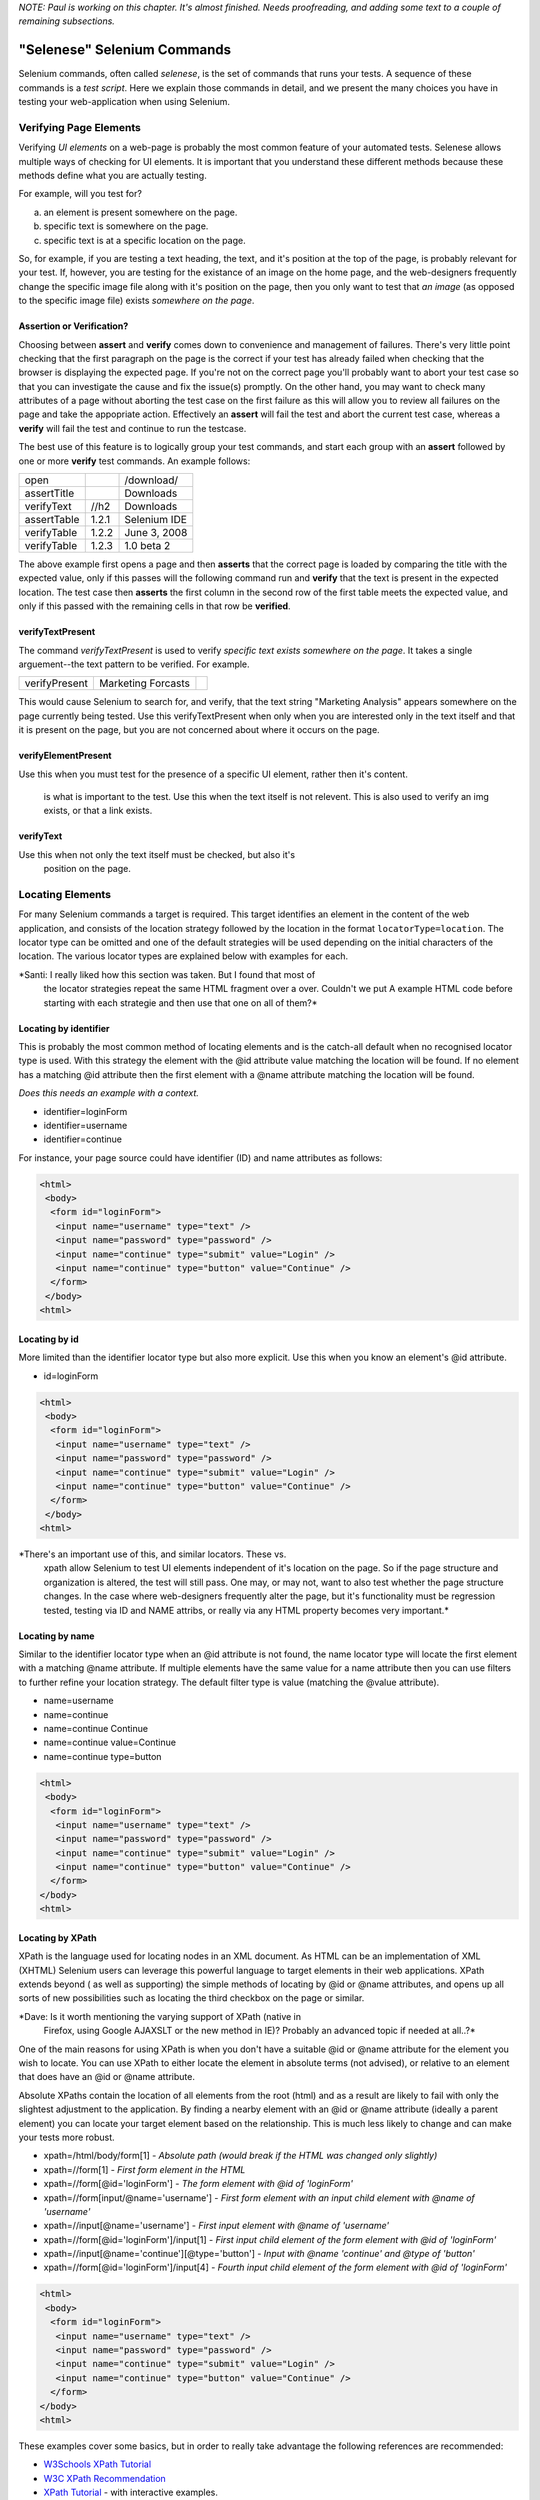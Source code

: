 .. _chapter04-reference:

*NOTE:  Paul is working on this chapter.  It's almost finished.  Needs proofreading, and adding some text to a couple of remaining subsections.*

"Selenese" Selenium Commands 
=============================
Selenium commands, often called *selenese*, is the set of commands that runs your tests.  A sequence of these commands is a *test script*.  Here we explain those commands in detail, and we present the many choices you have in testing your web-application when using Selenium.


Verifying Page Elements
-----------------------------------
Verifying *UI elements* on a web-page is probably the most common feature of your automated tests.  Selenese allows multiple ways of checking for UI elements.  It is important that you understand these different methods because these methods define what you are actually testing.

For example, will you test for?

a) an element is present somewhere on the page.
b) specific text is somewhere on the page.
c) specific text is at a specific location on the page.

So, for example, if you are testing a text heading, the text, and it's position at the top of the page, is probably relevant for your test.  If, however, you are testing for the existance of an image on the home page, and the web-designers frequently change the specific image file along with it's position on the page, then you only want to test that *an image* (as opposed to the specific image file) exists *somewhere on the page*.
   
   
Assertion or Verification? 
~~~~~~~~~~~~~~~~~~~~~~~~~~

Choosing between **assert** and **verify** comes down to convenience and 
management of failures. There's very little point checking that the first 
paragraph on the page is the correct if your test has already failed when 
checking that the browser is displaying the expected page. If you're not on 
the correct page you'll probably want to abort your test case so that you can 
investigate the cause and fix the issue(s) promptly. On the other hand, you 
may want to check many attributes of a page without aborting the test case on 
the first failure as this will allow you to review all failures on the page 
and take the appopriate action. Effectively an **assert** will fail the test 
and abort the current test case, whereas a **verify** will fail the test and 
continue to run the testcase. 

The best use of this feature is to logically group your test commands, and 
start each group with an **assert** followed by one or more **verify** test 
commands. An example follows:

============    =====   ============
open                    /download/      
assertTitle             Downloads       
verifyText      //h2    Downloads       
assertTable     1.2.1   Selenium IDE    
verifyTable     1.2.2   June 3, 2008    
verifyTable     1.2.3   1.0 beta 2      
============    =====   ============

The above example first opens a page and then **asserts** that the correct page 
is loaded by comparing the title with the expected value, only if this passes 
will the following command run and **verify** that the text is present in the 
expected location. The test case then **asserts** the first column in the second
row of the first table meets the expected value, and only if this passed with 
the remaining cells in that row be **verified**.


verifyTextPresent
~~~~~~~~~~~~~~~~~
The command *verifyTextPresent* is used to verify *specific text exists somewhere on the page*.  It takes a single arguement--the text pattern to be verified.  For example.

=============   ==================   ============
verifyPresent   Marketing Forcasts               
=============   ==================   ============

This would cause Selenium to search for, and verify, that the text string "Marketing Analysis" appears somewhere on the page currently being tested. Use this verifyTextPresent when only when you are interested only in the text itself and that 
it is present on the page, but you are not concerned about where it occurs on the page. 

verifyElementPresent
~~~~~~~~~~~~~~~~~~~~
 
Use this when you must test for the presence of a specific UI element, rather then it's content.  

   is what is important to the test.  Use this when the text itself is not 
   relevent. This is also used to verify an img exists, or that a link exists.
   
   

verifyText
~~~~~~~~~~
 
Use this when not only the text itself must be checked, but also it's
   position on the page.


Locating Elements 
-----------------

For many Selenium commands a target is required. This target identifies an 
element in the content of the web application, and consists of the location 
strategy followed by the location in the format ``locatorType=location``. The 
locator type can be omitted and one of the default strategies will be used 
depending on the initial characters of the location. The various locator types
are explained below with examples for each.

*Santi: I really liked how this section was taken. But I found that most of
   the locator strategies repeat the same HTML fragment over a over. Couldn't
   we put A example HTML code before starting with each strategie and then use
   that one on all of them?*

Locating by identifier
~~~~~~~~~~~~~~~~~~~~~~

This is probably the most common method of locating elements and is the 
catch-all default when no recognised locator type is used. With this strategy
the element with the @id attribute value matching the location will be found. If
no element has a matching @id attribute then the first element with a @name 
attribute matching the location will be found.

*Does this needs an example with a context.*

- identifier=loginForm
- identifier=username
- identifier=continue

For instance, your page source could have identifier (ID) and name attributes 
as follows:
           
.. code-block:: html

  <html>
   <body>
    <form id="loginForm">
     <input name="username" type="text" />
     <input name="password" type="password" />
     <input name="continue" type="submit" value="Login" />
     <input name="continue" type="button" value="Continue" />
    </form>
   </body>
  <html>

Locating by id 
~~~~~~~~~~~~~~

More limited than the identifier locator type but also more explicit. Use 
this when you know an element's @id attribute.

- id=loginForm

.. code-block:: html

   <html>
    <body>
     <form id="loginForm">
      <input name="username" type="text" />
      <input name="password" type="password" />
      <input name="continue" type="submit" value="Login" />
      <input name="continue" type="button" value="Continue" />
     </form>
    </body>
   <html>


*There's an important use of this, and similar locators.  These vs. 
   xpath allow Selenium to test UI elements independent of it's location on 
   the page.  So if the page structure and organization is altered, the test 
   will still pass.  One may, or may not, want to also test whether the page 
   structure changes.  In the case where web-designers frequently alter the 
   page, but it's functionality must be regression tested, testing via ID and 
   NAME attribs, or really via any HTML property becomes very important.*

Locating by name 
~~~~~~~~~~~~~~~~

Similar to the identifier locator type when an @id attribute is not found, 
the name locator type will locate the first element with a matching @name 
attribute. If multiple elements have the same value for a name attribute then 
you can use filters to further refine your location strategy. The default 
filter type is value (matching the @value attribute).

- name=username
- name=continue
- name=continue Continue
- name=continue value=Continue
- name=continue type=button

.. code-block:: html

   <html>
    <body>
     <form id="loginForm">
      <input name="username" type="text" />
      <input name="password" type="password" />
      <input name="continue" type="submit" value="Login" />
      <input name="continue" type="button" value="Continue" />
     </form>
   </body>
   <html>

Locating by XPath 
~~~~~~~~~~~~~~~~~

XPath is the language used for locating nodes in an XML document. As HTML can 
be an implementation of XML (XHTML) Selenium users can leverage this powerful 
language to target elements in their web applications. XPath extends beyond (
as well as supporting) the simple methods of locating by @id or @name 
attributes, and opens up all sorts of new possibilities such as locating the 
third checkbox on the page or similar. 

*Dave: Is it worth mentioning the varying support of XPath (native in 
   Firefox, using Google AJAXSLT or the new method in IE)? Probably an 
   advanced topic if needed at all..?*

One of the main reasons for using XPath is when you don't have a suitable @id 
or @name attribute for the element you wish to locate. You can use XPath to 
either locate the element in absolute terms (not advised), or relative to an 
element that does have an @id or @name attribute.

Absolute XPaths contain the location of all elements from the root (html) and 
as a result are likely to fail with only the slightest adjustment to the 
application. By finding a nearby element with an @id or @name attribute (ideally
a parent element) you can locate your target element based on the relationship.
This is much less likely to change and can make your tests more robust.

- xpath=/html/body/form[1] - *Absolute path (would break if the HTML was 
  changed only slightly)*
- xpath=//form[1] - *First form element in the HTML*
- xpath=//form[@id='loginForm'] - *The form element with @id of 'loginForm'*
- xpath=//form[input/\@name='username'] - *First form element with an input child
  element with @name of 'username'*
- xpath=//input[@name='username'] - *First input element with @name of 
  'username'*
- xpath=//form[@id='loginForm']/input[1] - *First input child element of the 
  form element with @id of 'loginForm'*
- xpath=//input[@name='continue'][@type='button'] - *Input with @name 'continue'
  and @type of 'button'*
- xpath=//form[@id='loginForm']/input[4] - *Fourth input child element of the 
  form element with @id of 'loginForm'*


.. code-block:: html

   <html>
    <body>
     <form id="loginForm">
      <input name="username" type="text" />
      <input name="password" type="password" />
      <input name="continue" type="submit" value="Login" />
      <input name="continue" type="button" value="Continue" />
     </form>
   </body>
   <html>


These examples cover some basics, but in order to really take advantage the 
following references are recommended:

* `W3Schools XPath Tutorial <http://www.w3schools.com/Xpath/>`_ 
* `W3C XPath Recommendation <http://www.w3.org/TR/xpath>`_
* `XPath Tutorial 
  <http://www.zvon.org/xxl/XPathTutorial/General/examples.html>`_ 
  - with interactive examples. 

There are also a couple of very useful Firefox Add-ons that can assist in 
discovering the XPath of an element:

* `XPath Checker 
  <https://addons.mozilla.org/en-US/firefox/addon/1095?id=1095>`_ - suggests 
  XPath and can be used to test XPath results. 
* `Firebug <https://addons.mozilla.org/en-US/firefox/addon/1843>`_ - very 
  useful, XPath suggestions are just one of the many powerful features of 
  this add-on.

Locating hyperlinks by link text 
~~~~~~~~~~~~~~~~~~~~~~~~~~~~~~~~

This is a simple method of locating a hyperlink in your web page by using the 
text of the link. If two links with the same text are present then the first 
match will be used.

- link=Continue
- link=Cancel

.. code-block:: html

  <html>
   <body>
    <p>Are you sure you want to do this?</p>
    <a href="continue.html">Continue</a> 
    <a href="cancel.html">Cancel</a>
  </body>
  <html>

Locating by DOM  
~~~~~~~~~~~~~~~

The Document Object Model represents a HTML document and can be accessed 
using JavaScript. This location strategy takes JavaScript that evaluates to 
an element on the page, which can be simply the element's location using the 
hierarchical dotted notation.

- dom=document.getElementById('loginForm')
- dom=document.forms['loginForm']
- dom=document.forms[0]
- dom=document.forms[0].username
- dom=document.forms[0].elements['username']
- dom=document.forms[0].elements[0]
- dom=document.forms[0].elements[3]
           
.. code-block:: html

   <html>
    <body>
     <form id="loginForm">
      <input name="username" type="text" />
      <input name="password" type="password" />
      <input name="continue" type="submit" value="Login" />
      <input name="continue" type="button" value="Continue" />
     </form>
   </body>
   <html>


You can use Selenium itself as well as other sites and extensions to explore 
the DOM of your web application. A good reference exists on `W3Schools 
<http://www.w3schools.com/HTMLDOM/dom_reference.asp>`_. 

Locating by CSS
~~~~~~~~~~~~~~~

*This section needs to be developed.*

.. Samti: Dave, are you still thinking of taking this topic? I have written
   about this and could throw some content really fast. I'll still wait some
   days for you to do it as this is your section not mine.
 
Order of Locator Evaluation
~~~~~~~~~~~~~~~~~~~~~~~~~~~  
*This section still needs to be developed.  Please refer to the Selenium Command Reference on the SeleniumHq.org website.*

 
The "AndWait" commands 
----------------------
The difference etween a command and it's *AndWait*
alternative is that the regular command (e.g. *click*) will do the action and
continue with the following command as fast as it can. While the *AndWait*
alternative (e.g. *clickAndWait*) tells Selenium to **wait** for the page to
load after the action has been done. 

The *andWait* alternative is always used when the action causes the browser to
navigate to another page or reload the present one. 

Be aware, if you use an *AndWait* command for an action that
does not trigger a navigation/refresh, your test will fail. This happens 
because Selenium will reach the *AndWait*'s timeout without seeing any 
navigation or refresh being made, this is why Selenium raises a timeout 
exception.
 

Sequence of Evaluation and Flow Control
-----------------------

When a script runs, it simply runs in sequence, one command after another.

Selenese, by itself, does not handle condition statements (if-else, etc) or iteration (for, while, etc).  Many useful tests can be conducted without flow control, however for a function test of dynamic functionality, possibly involving multiple pages, programming logic is often needed.

When flow control is needed there are two options.  

	a) run the script using Sel-RC to take advantage of a programming language.
	b) run a small javascript snippet from within the script using the StoreEval command.

Most will export the test script into a programming language file that uses the Selenium-RC API (see the Sel-IDE chapter).  However, some organizations prefer to run their scripts from Selenium-IDE whenever possible (such as when they have many junior-level people running tests for them, or when programming skills are lacking).  If this is you, consider a javascript snippet.  However, this will not handle interation.  So, for example, if your test needs to iterate through a variable-lenght result-set of values, you will need Selenium-RC.

   
Adding Progress Info to Your Script
--------------------------
   
 *echo* 
 
Useful for debugging a script.  Also very useful for documenting 
   each section of a test and dumping that to an output log.  This can be 
   very useful for identifying bugs when verifications in a script fail. I 
   can come up with an example if you guys need me to.

 
Store Commands and Selenium Variables
-------------------------------------
 
*These are really valiable.  I use them to set constants at the top 
of my scripts.  Particularly username and password, but also various pre-
known properties that need to be validated as 'expected results' of a test.
That approach is also one step away from data-driven testing as these 
present variable values can then be easily edited in Sel-RC to take values 
passed by a test app from the command line or a file read into the app.*

store 
~~~~~

storeText 
~~~~~~~~~

storeElementPresent 
~~~~~~~~~~~~~~~~~~~

storeEval 
~~~~~~~~~

Javascript Expression as a Parameter 
------------------------------------

*Whoops, we need a section on Patterns for matching text, and 
particularly should mention RegExp's*

Alerts, Popups, and Multiple Windows
------------------------------------

*This is an important area, people are constantly asking about this 
on the forums.*

AJAX and waitFor commands
-------------------------

Many applications use AJAX for dynamic and animated functionality making testing of Ajax behavior often
a basic testing requirement.

*NOTE: This section is not yet developed.*



